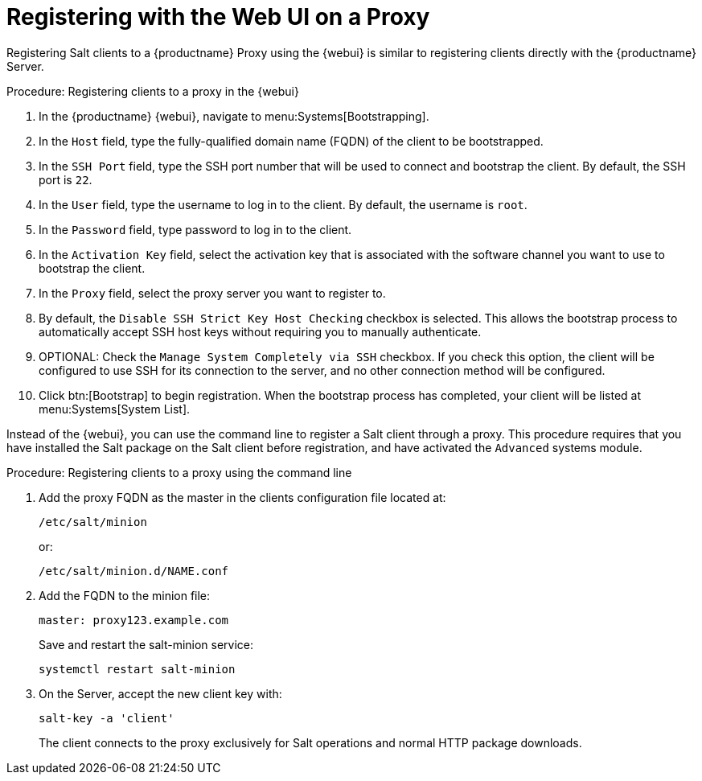 [[salt-client-proxy]]
= Registering with the Web UI on a Proxy

Registering Salt clients to a {productname} Proxy using the {webui} is similar to registering clients directly with the {productname} Server.


.Procedure: Registering clients to a proxy in the {webui}

. In the {productname} {webui}, navigate to menu:Systems[Bootstrapping].
. In the [guimenu]``Host`` field, type the fully-qualified domain name (FQDN) of the client to be bootstrapped.
. In the [guimenu]``SSH Port`` field, type the SSH port number that will be used to connect and bootstrap the client.
By default, the SSH  port is [systemitem]``22``.
. In the [guimenu]``User`` field, type the username to log in to the client.
By default, the username is [systemitem]``root``.
. In the [guimenu]``Password`` field, type password to log in to the client.
. In the [guimenu]``Activation Key`` field, select the activation key that is associated with the software channel you want to use to bootstrap the client.
. In the [guimenu]``Proxy`` field, select the proxy server you want to register to.
. By default, the [guimenu]``Disable SSH Strict Key Host Checking`` checkbox is selected.
This allows the bootstrap process to automatically accept SSH host keys without requiring you to manually authenticate.
. OPTIONAL: Check the [guimenu]``Manage System Completely via SSH`` checkbox.
If you check this option, the client will be configured to use SSH for its connection to the server, and no other connection method will be configured.
. Click btn:[Bootstrap] to begin registration.
When the bootstrap process has completed, your client will be listed at menu:Systems[System List].



// TODO: Might need an 'unsupported' note? LKB 2019-05-01

Instead of the {webui}, you can use the command line to register a Salt client through a proxy.
This procedure requires that you have installed the Salt package on the Salt client before registration, and have activated the [systemitem]``Advanced`` systems module.

.Procedure: Registering clients to a proxy using the command line

. Add the proxy FQDN as the master in the clients configuration file located at:
+
----
/etc/salt/minion
----
+
or:
+
----
/etc/salt/minion.d/NAME.conf
----
. Add the FQDN to the minion file:
+
----
master: proxy123.example.com
----
+
Save and restart the salt-minion service:
+
----
systemctl restart salt-minion
----
. On the Server, accept the new client key with:
+
----
salt-key -a 'client'
----
+

The client connects to the proxy exclusively for Salt operations and normal HTTP package downloads.
